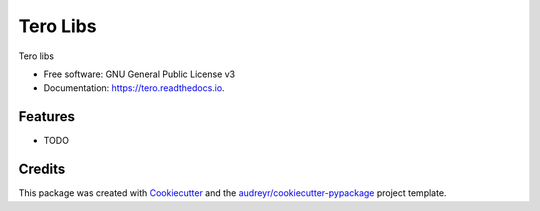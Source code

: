 ===============================
Tero Libs
===============================


.. image:: https://img.shields.io/pypi/v/tero.svg
        :target: https://pypi.python.org/pypi/tero

.. image:: https://img.shields.io/travis/edvm/tero.svg
        :target: https://travis-ci.org/edvm/tero

.. image:: https://readthedocs.org/projects/tero/badge/?version=latest
        :target: https://tero.readthedocs.io/en/latest/?badge=latest
        :alt: Documentation Status

.. image:: https://pyup.io/repos/github/edvm/tero/shield.svg
     :target: https://pyup.io/repos/github/edvm/tero/
     :alt: Updates


Tero libs


* Free software: GNU General Public License v3
* Documentation: https://tero.readthedocs.io.


Features
--------

* TODO

Credits
---------

This package was created with Cookiecutter_ and the `audreyr/cookiecutter-pypackage`_ project template.

.. _Cookiecutter: https://github.com/audreyr/cookiecutter
.. _`audreyr/cookiecutter-pypackage`: https://github.com/audreyr/cookiecutter-pypackage

